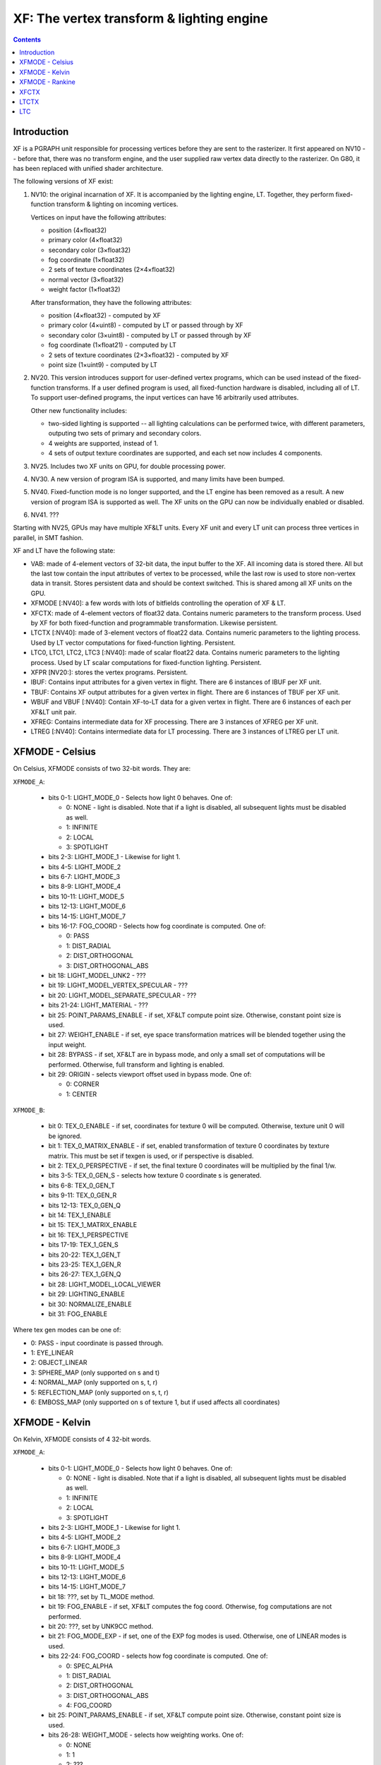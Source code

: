 .. _pgraph-xf:

==========================================
XF: The vertex transform & lighting engine
==========================================

.. contents::


Introduction
============

XF is a PGRAPH unit responsible for processing vertices before they are sent
to the rasterizer.  It first appeared on NV10 -- before that, there was no
transform engine, and the user supplied raw vertex data directly to the
rasterizer.  On G80, it has been replaced with unified shader architecture.

The following versions of XF exist:

1. NV10: the original incarnation of XF.  It is accompanied by the lighting
   engine, LT.  Together, they perform fixed-function transform & lighting
   on incoming vertices.

   Vertices on input have the following attributes:

   - position (4×float32)
   - primary color (4×float32)
   - secondary color (3×float32)
   - fog coordinate (1×float32)
   - 2 sets of texture coordinates (2×4×float32)
   - normal vector (3×float32)
   - weight factor (1×float32)

   After transformation, they have the following attributes:

   - position (4×float32) - computed by XF
   - primary color (4×uint8) - computed by LT or passed through by XF
   - secondary color (3×uint8) - computed by LT or passed through by XF
   - fog coordinate (1×float21) - computed by LT
   - 2 sets of texture coordinates (2×3×float32) - computed by XF
   - point size (1×uint9) - computed by LT

2. NV20.  This version introduces support for user-defined vertex programs,
   which can be used instead of the fixed-function transforms.  If a user
   defined program is used, all fixed-function hardware is disabled, including
   all of LT.  To support user-defined programs, the input vertices can have
   16 arbitrarily used attributes.

   Other new functionality includes:

   - two-sided lighting is supported -- all lighting calculations can be
     performed twice, with different parameters, outputing two sets of
     primary and secondary colors.
   - 4 weights are supported, instead of 1.
   - 4 sets of output texture coordinates are supported, and each set now
     includes 4 components.

3. NV25.  Includes two XF units on GPU, for double processing power.

   .. todo:: more?

4. NV30.  A new version of program ISA is supported, and many limits have
   been bumped.

   .. todo:: write more about it.

   .. todo:: anything else?

   .. todo:: any more revisions between NV3x GPUs?

5. NV40.  Fixed-function mode is no longer supported, and the LT engine
   has been removed as a result.  A new version of program ISA is supported
   as well.  The XF units on the GPU can now be individually enabled or
   disabled.

   .. todo:: write more about it.

6. NV41.  ???

   .. todo:: figure this out

Starting with NV25, GPUs may have multiple XF&LT units.  Every XF unit
and every LT unit can process three vertices in parallel, in SMT fashion.

XF and LT have the following state:

- VAB: made of 4-element vectors of 32-bit data, the input buffer to the XF.
  All incoming data is stored there.  All but the last tow contain the input
  attributes of vertex to be processed, while the last row is used to store
  non-vertex data in transit.  Stores persistent data and should be context
  switched.  This is shared among all XF units on the GPU.

- XFMODE [:NV40]: a few words with lots of bitfields controlling the operation
  of XF & LT.

- XFCTX: made of 4-element vectors of float32 data.  Contains numeric
  parameters to the transform process.  Used by XF for both fixed-function
  and programmable transformation.  Likewise persistent.

- LTCTX [:NV40]: made of 3-element vectors of float22 data.  Contains numeric
  parameters to the lighting process.  Used by LT vector computations
  for fixed-function lighting.  Persistent.

- LTC0, LTC1, LTC2, LTC3 [:NV40]: made of scalar float22 data.  Contains
  numeric parameters to the lighting process.  Used by LT scalar computations
  for fixed-function lighting.  Persistent.

- XFPR [NV20:]: stores the vertex programs.  Persistent.

- IBUF: Contains input attributes for a given vertex in flight.  There are 6
  instances of IBUF per XF unit.

- TBUF: Contains XF output attributes for a given vertex in flight.  There are
  6 instances of TBUF per XF unit.

- WBUF and VBUF [:NV40]: Contain XF-to-LT data for a given vertex in flight.
  There are 6 instances of each per XF&LT unit pair.

- XFREG: Contains intermediate data for XF processing.  There are 3 instances
  of XFREG per XF unit.

- LTREG [:NV40]: Contains intermediate data for LT processing.  There are 3
  instances of LTREG per LT unit.

.. todo:: PC, address reg, cond reg, ...

.. todo:: write me


XFMODE - Celsius
================

On Celsius, XFMODE consists of two 32-bit words.  They are:

``XFMODE_A``:

  - bits 0-1: LIGHT_MODE_0 - Selects how light 0 behaves.  One of:

    - 0: NONE - light is disabled.  Note that if a light is disabled, all
      subsequent lights must be disabled as well.
    - 1: INFINITE
    - 2: LOCAL
    - 3: SPOTLIGHT

  - bits 2-3: LIGHT_MODE_1 - Likewise for light 1.
  - bits 4-5: LIGHT_MODE_2
  - bits 6-7: LIGHT_MODE_3
  - bits 8-9: LIGHT_MODE_4
  - bits 10-11: LIGHT_MODE_5
  - bits 12-13: LIGHT_MODE_6
  - bits 14-15: LIGHT_MODE_7
  - bits 16-17: FOG_COORD - Selects how fog coordinate is computed.  One of:

    - 0: PASS
    - 1: DIST_RADIAL
    - 2: DIST_ORTHOGONAL
    - 3: DIST_ORTHOGONAL_ABS

  - bit 18: LIGHT_MODEL_UNK2 - ???
  - bit 19: LIGHT_MODEL_VERTEX_SPECULAR - ???
  - bit 20: LIGHT_MODEL_SEPARATE_SPECULAR - ???
  - bits 21-24: LIGHT_MATERIAL - ???
  - bit 25: POINT_PARAMS_ENABLE - if set, XF&LT compute point size.
    Otherwise, constant point size is used.
  - bit 27: WEIGHT_ENABLE - if set, eye space transformation matrices will
    be blended together using the input weight.
  - bit 28: BYPASS - if set, XF&LT are in bypass mode, and only a small set
    of computations will be performed.  Otherwise, full transform and lighting
    is enabled.
  - bit 29: ORIGIN - selects viewport offset used in bypass mode.  One of:

    - 0: CORNER
    - 1: CENTER

``XFMODE_B``:

  - bit 0: TEX_0_ENABLE - if set, coordinates for texture 0 will be
    computed.  Otherwise, texture unit 0 will be ignored.
  - bit 1: TEX_0_MATRIX_ENABLE - if set, enabled transformation of texture 0
    coordinates by texture matrix.  This must be set if texgen is used, or
    if perspective is disabled.
  - bit 2: TEX_0_PERSPECTIVE - if set, the final texture 0 coordinates will
    be multiplied by the final 1/w.
  - bits 3-5: TEX_0_GEN_S - selects how texture 0 coordinate s is generated.
  - bits 6-8: TEX_0_GEN_T
  - bits 9-11: TEX_0_GEN_R
  - bits 12-13: TEX_0_GEN_Q
  - bit 14: TEX_1_ENABLE
  - bit 15: TEX_1_MATRIX_ENABLE
  - bit 16: TEX_1_PERSPECTIVE
  - bits 17-19: TEX_1_GEN_S
  - bits 20-22: TEX_1_GEN_T
  - bits 23-25: TEX_1_GEN_R
  - bits 26-27: TEX_1_GEN_Q
  - bit 28: LIGHT_MODEL_LOCAL_VIEWER
  - bit 29: LIGHTING_ENABLE
  - bit 30: NORMALIZE_ENABLE
  - bit 31: FOG_ENABLE

Where tex gen modes can be one of:

- 0: PASS - input coordinate is passed through.
- 1: EYE_LINEAR
- 2: OBJECT_LINEAR
- 3: SPHERE_MAP (only supported on s and t)
- 4: NORMAL_MAP (only supported on s, t, r)
- 5: REFLECTION_MAP (only supported on s, t, r)
- 6: EMBOSS_MAP (only supported on s of texture 1, but if used affects all
  coordinates)


XFMODE - Kelvin
===============

On Kelvin, XFMODE consists of 4 32-bit words.

``XFMODE_A``:

  - bits 0-1: LIGHT_MODE_0 - Selects how light 0 behaves.  One of:

    - 0: NONE - light is disabled.  Note that if a light is disabled, all
      subsequent lights must be disabled as well.
    - 1: INFINITE
    - 2: LOCAL
    - 3: SPOTLIGHT

  - bits 2-3: LIGHT_MODE_1 - Likewise for light 1.
  - bits 4-5: LIGHT_MODE_2
  - bits 6-7: LIGHT_MODE_3
  - bits 8-9: LIGHT_MODE_4
  - bits 10-11: LIGHT_MODE_5
  - bits 12-13: LIGHT_MODE_6
  - bits 14-15: LIGHT_MODE_7
  - bit 18: ???, set by TL_MODE method.
  - bit 19: FOG_ENABLE - if set, XF&LT computes the fog coord.  Otherwise,
    fog computations are not performed.
  - bit 20: ???, set by UNK9CC method.
  - bit 21: FOG_MODE_EXP - if set, one of the EXP fog modes is used.
    Otherwise, one of LINEAR modes is used.
  - bits 22-24: FOG_COORD - selects how fog coordinate is computed.  One of:

    - 0: SPEC_ALPHA
    - 1: DIST_RADIAL
    - 2: DIST_ORTHOGONAL
    - 3: DIST_ORTHOGONAL_ABS
    - 4: FOG_COORD

  - bit 25: POINT_PARAMS_ENABLE - if set, XF&LT compute point size.
    Otherwise, constant point size is used.
  - bits 26-28: WEIGHT_MODE - selects how weighting works.  One of:

    - 0: NONE
    - 1: 1
    - 2: ???
    - 3: ???
    - 4: ???
    - 5: ???
    - 6: ???

  - bit 29: ???, set by UNK1E98 method.
  - bits 30-31: MODE - selects operating mode, one of:

    - 0: FIXED - full fixed-function transform and lighting
    - 1: BYPASS - minimal computations performed
    - 2: PROGRAM - vertex program is run, fixed-function computations
      disabled.

``XFMODE_B``:

  - bits 0-1: LIGHT_MATERIAL_SPECULAR_BACK - one of:

   - 0: NONE
   - 1: COL0
   - 2: COL1

  - bits 2-3: LIGHT_MATERIAL_DIFFUSE_BACK
  - bits 4-5: LIGHT_MATERIAL_AMBIENT_BACK
  - bits 6-7: LIGHT_MATERIAL_EMISSION_BACK
  - bits 8-15: PROGRAM_START_POS - index of the first program to be executed
    in PROGRAM mode.
  - bit 16: SPECULAR_ENABLE - ???
  - bit 17: ???, Kelvin LIGHT_MODEL bit 17
  - bit 18: LIGHT_MODEL_SEPARATE_SPECULAR - ???
  - bits 19-20: LIGHT_MATERIAL_SPECULAR_FRONT
  - bits 21-22: LIGHT_MATERIAL_DIFFUSE_FRONT
  - bits 23-24: LIGHT_MATERIAL_AMBIENT_FRONT
  - bits 25-26: LIGHT_MATERIAL_EMISSION_FRONT
  - bit 27: NORMALIZE_ENABLE
  - bit 28: LIGHT_MODEL_UNK2 - ???
  - bit 29: LIGHT_TWO_SIDE_ENABLE
  - bit 30: LIGHT_MODEL_LOCAL_VIEWER
  - bit 31: LIGHTING_ENABLE

``XFMODE_C`` (two instances - first describes textures 2 and 3, second
describes textures 0 and 1):

  - bit 0: TEX_0_ENABLE - if set, coordinates for texture 0/2 will be
    computed.  Otherwise, texture unit 0/2 will be ignored.
  - bit 1: TEX_0_MATRIX_ENABLE - if set, enabled transformation of texture 0/2
    coordinates by texture matrix.
  - bit 2: TEX_0_R_ENABLE - if set, the r coordinate for texture 0/2 will be
    computed.  Otherwise, it will be ignored.
  - bits 4-6: TEX_0_GEN_S - selects how texture 0 coordinate s is generated.
  - bits 7-9: TEX_0_GEN_T
  - bits 10-12: TEX_0_GEN_R
  - bits 13-15: TEX_0_GEN_Q
  - bit 16: TEX_1_ENABLE
  - bit 17: TEX_1_MATRIX_ENABLE
  - bit 18: TEX_1_R_ENABLE
  - bits 20-22: TEX_1_GEN_S
  - bits 23-25: TEX_1_GEN_T
  - bits 26-28: TEX_1_GEN_R
  - bits 29-31: TEX_1_GEN_Q


XFMODE - Rankine
================

On Rankine, XFMODE consists of 7 32-bit words.

.. todo:: write me


XFCTX
=====

.. todo:: intro?

===== ===== ========================
NV10  NV20  Name
===== ===== ========================
0x08+ 0x00+ MATRIX_PROJ
\-    0x04+ MATRIX_UNK440
0x00+ 0x08+ MATRIX_MV0
0x04+ 0x0c+ MATRIX_IMV0
0x0c+ 0x10+ MATRIX_MV1
0x10+ 0x14+ MATRIX_IMV1
\-    0x18+ MATRIX_MV2
\-    0x1c+ MATRIX_IMV2
\-    0x20+ MATRIX_MV3
\-    0x24+ MATRIX_IMV3
0x24  0x28  LIGHT_0_POSITION
0x25  0x29  LIGHT_1_POSITION
0x26  0x2a  LIGHT_2_POSITION
0x27  0x2b  LIGHT_3_POSITION
0x28  0x2c  LIGHT_4_POSITION
0x29  0x2d  LIGHT_5_POSITION
0x2a  0x2e  LIGHT_6_POSITION
0x2b  0x2f  LIGHT_7_POSITION
0x2c  0x30  LIGHT_0_SPOT_DIRECTION
0x2d  0x31  LIGHT_1_SPOT_DIRECTION
0x2e  0x32  LIGHT_2_SPOT_DIRECTION
0x2f  0x33  LIGHT_3_SPOT_DIRECTION
0x30  0x34  LIGHT_4_SPOT_DIRECTION
0x31  0x35  LIGHT_5_SPOT_DIRECTION
0x32  0x36  LIGHT_6_SPOT_DIRECTION
0x33  0x37  LIGHT_7_SPOT_DIRECTION
0x34  0x38  LIGHT_EYE_POSITION
0x35  \-    CONST_REFLECT_TWO
0x36  \-    CONST_SPHERE_Z_ONE
0x37  \-    CONST_SPHERE_XY_HALF
0x38  0x39  FOG_PLANE
\-    0x3a  VIEWPORT_SCALE
0x39  0x3b  VIEWPORT_TRANSLATE
0x3a  \-    CONST_WEIGHT_ONE
\-    0x3c  UNK16E0
\-    0x3d  UNK16F0
\-    0x3e  UNK1700
\-    0x3f  UNK16D0
0x14  0x40  TEX_0_GEN_S
0x15  0x41  TEX_0_GEN_T
0x16  0x42  TEX_0_GEN_R
0x17  0x43  TEX_0_GEN_Q
0x18+ 0x44+ MATRIX_TX0
0x1c  0x48  TEX_1_GEN_S
0x1d  0x49  TEX_1_GEN_T
0x1e  0x4a  TEX_1_GEN_R
0x1f  0x4b  TEX_1_GEN_Q
0x20+ 0x4c+ MATRIX_TX1
\-    0x50  TEX_2_GEN_S
\-    0x51  TEX_2_GEN_T
\-    0x52  TEX_2_GEN_R
\-    0x53  TEX_2_GEN_Q
\-    0x54+ MATRIX_TX2
\-    0x58  TEX_3_GEN_S
\-    0x59  TEX_3_GEN_T
\-    0x5a  TEX_3_GEN_R
\-    0x5b  TEX_3_GEN_Q
\-    0x5c+ MATRIX_TX3
0x3b  \-    [unused]
===== ===== ========================


LTCTX
=====

.. todo:: intro?

==== ==== ========================
NV10 NV20 Name
==== ==== ========================
0x00 0x00 LIGHT_0_AMBIENT_COLOR
0x01 0x01 LIGHT_0_DIFFUSE_COLOR
0x02 0x02 LIGHT_0_SPECULAR_COLOR
0x03 0x03 LIGHT_0_HALF_VECTOR
0x04 0x04 LIGHT_0_DIRECTION
\-   0x05 LIGHT_0_BACK_AMBIENT_COLOR
\-   0x06 LIGHT_0_BACK_DIFFUSE_COLOR
\-   0x07 LIGHT_0_BACK_SPECULAR_COLOR
0x05 0x08 LIGHT_1_AMBIENT_COLOR
0x06 0x09 LIGHT_1_DIFFUSE_COLOR
0x07 0x0a LIGHT_1_SPECULAR_COLOR
0x08 0x0b LIGHT_1_HALF_VECTOR
0x09 0x0c LIGHT_1_DIRECTION
\-   0x0d LIGHT_1_BACK_AMBIENT_COLOR
\-   0x0e LIGHT_1_BACK_DIFFUSE_COLOR
\-   0x0f LIGHT_1_BACK_SPECULAR_COLOR
0x0a 0x10 LIGHT_2_AMBIENT_COLOR
0x0b 0x11 LIGHT_2_DIFFUSE_COLOR
0x0c 0x12 LIGHT_2_SPECULAR_COLOR
0x0d 0x13 LIGHT_2_HALF_VECTOR
0x0e 0x14 LIGHT_2_DIRECTION
\-   0x15 LIGHT_2_BACK_AMBIENT_COLOR
\-   0x16 LIGHT_2_BACK_DIFFUSE_COLOR
\-   0x17 LIGHT_2_BACK_SPECULAR_COLOR
0x0f 0x18 LIGHT_3_AMBIENT_COLOR
0x10 0x19 LIGHT_3_DIFFUSE_COLOR
0x11 0x1a LIGHT_3_SPECULAR_COLOR
0x12 0x1b LIGHT_3_HALF_VECTOR
0x13 0x1c LIGHT_3_DIRECTION
\-   0x1d LIGHT_3_BACK_AMBIENT_COLOR
\-   0x1e LIGHT_3_BACK_DIFFUSE_COLOR
\-   0x1f LIGHT_3_BACK_SPECULAR_COLOR
0x14 0x20 LIGHT_4_AMBIENT_COLOR
0x15 0x21 LIGHT_4_DIFFUSE_COLOR
0x16 0x22 LIGHT_4_SPECULAR_COLOR
0x17 0x23 LIGHT_4_HALF_VECTOR
0x18 0x24 LIGHT_4_DIRECTION
\-   0x25 LIGHT_4_BACK_AMBIENT_COLOR
\-   0x26 LIGHT_4_BACK_DIFFUSE_COLOR
\-   0x27 LIGHT_4_BACK_SPECULAR_COLOR
0x19 0x28 LIGHT_5_AMBIENT_COLOR
0x1a 0x29 LIGHT_5_DIFFUSE_COLOR
0x1b 0x2a LIGHT_5_SPECULAR_COLOR
0x1c 0x2b LIGHT_5_HALF_VECTOR
0x1d 0x2c LIGHT_5_DIRECTION
\-   0x2d LIGHT_5_BACK_AMBIENT_COLOR
\-   0x2e LIGHT_5_BACK_DIFFUSE_COLOR
\-   0x2f LIGHT_5_BACK_SPECULAR_COLOR
0x1e 0x30 LIGHT_6_AMBIENT_COLOR
0x1f 0x31 LIGHT_6_DIFFUSE_COLOR
0x20 0x32 LIGHT_6_SPECULAR_COLOR
0x21 0x33 LIGHT_6_HALF_VECTOR
0x22 0x34 LIGHT_6_DIRECTION
\-   0x35 LIGHT_6_BACK_AMBIENT_COLOR
\-   0x36 LIGHT_6_BACK_DIFFUSE_COLOR
\-   0x37 LIGHT_6_BACK_SPECULAR_COLOR
0x23 0x38 LIGHT_7_AMBIENT_COLOR
0x24 0x39 LIGHT_7_DIFFUSE_COLOR
0x25 0x3a LIGHT_7_SPECULAR_COLOR
0x26 0x3b LIGHT_7_HALF_VECTOR
0x27 0x3c LIGHT_7_DIRECTION
\-   0x3d LIGHT_7_BACK_AMBIENT_COLOR
\-   0x3e LIGHT_7_BACK_DIFFUSE_COLOR
\-   0x3f LIGHT_7_BACK_SPECULAR_COLOR
0x28 \-   ???
\-   0x40 LT_UNK17E0
0x29 0x41 LIGHT_MODEL_AMBIENT_COLOR
\-   0x42 LIGHT_MODEL_BACK_AMBIENT_COLOR
0x2a 0x43 MATERIAL_FACTOR_RGB
\-   0x44 MATERIAL_FACTOR_BACK_RGB
0x2b 0x45 FOG_COEFF
0x2c \-   CONST_ZERO
\-   0x46 LT_UNK17D4
0x2d 0x47 POINT_PARAMS_012
0x2e 0x48 POINT_PARAMS_345
0x2f \-   [unused]
\-   0x49 LT_UNK17EC
==== ==== ========================


LTC
===

.. todo:: intro?

====== ====== ====================
NV10   NV20   Name
====== ====== ====================
0.0x00 \-     [const 1.0]
0.0x01 \-     CONST_???
\-     0.0x00 ???
\-     0.0x01 ???
0.0x02 0.0x02 MATERIAL_SHININESS_3
\-     0.0x03 MATERIAL_BACK_SHININESS_3
1.0x00 \-     [const 0.0]
\-     1.0x00 ???
1.0x01 1.0x01 MATERIAL_SHININESS_0
\-     1.0x02 MATERIAL_BACK_SHININESS_0
1.0x02 1.0x03 POINT_PARAMS_6
1.0x03 1.0x04 LIGHT_0_LOCAL_RANGE
1.0x04 1.0x05 LIGHT_1_LOCAL_RANGE
1.0x05 1.0x06 LIGHT_2_LOCAL_RANGE
1.0x06 1.0x07 LIGHT_3_LOCAL_RANGE
1.0x07 1.0x08 LIGHT_4_LOCAL_RANGE
1.0x08 1.0x09 LIGHT_5_LOCAL_RANGE
1.0x09 1.0x0a LIGHT_6_LOCAL_RANGE
1.0x0a 1.0x0b LIGHT_7_LOCAL_RANGE
1.0x0b 1.0x0c LIGHT_0_SPOT_CUTOFF_0
1.0x0c 1.0x0d LIGHT_1_SPOT_CUTOFF_0
1.0x0d 1.0x0e LIGHT_2_SPOT_CUTOFF_0
1.0x0e 1.0x0f LIGHT_3_SPOT_CUTOFF_0
1.0x0f 1.0x10 LIGHT_4_SPOT_CUTOFF_0
1.0x10 1.0x11 LIGHT_5_SPOT_CUTOFF_0
1.0x11 1.0x12 LIGHT_6_SPOT_CUTOFF_0
1.0x12 1.0x13 LIGHT_7_SPOT_CUTOFF_0
2.0x00 \-     [const 1.0]
\-     2.0x00 ???
2.0x01 2.0x01 MATERIAL_SHININESS_1
\-     2.0x02 MATERIAL_BACK_SHININESS_1
2.0x02 2.0x03 MATERIAL_SHININESS_4
\-     2.0x04 MATERIAL_BACK_SHININESS_4
2.0x03 2.0x05 MATERIAL_SHININESS_5
\-     2.0x06 MATERIAL_BACK_SHININESS_5
2.0x04 2.0x07 LIGHT_0_SPOT_CUTOFF_1
2.0x05 2.0x08 LIGHT_1_SPOT_CUTOFF_1
2.0x06 2.0x09 LIGHT_2_SPOT_CUTOFF_1
2.0x07 2.0x0a LIGHT_3_SPOT_CUTOFF_1
2.0x08 2.0x0b LIGHT_4_SPOT_CUTOFF_1
2.0x09 2.0x0c LIGHT_5_SPOT_CUTOFF_1
2.0x0a 2.0x0d LIGHT_6_SPOT_CUTOFF_1
2.0x0b 2.0x0e LIGHT_7_SPOT_CUTOFF_1
3.0x00 \-     [const 0.0]
\-     3.0x00 ???
3.0x01 3.0x01 POINT_PARAMS_7
3.0x02 3.0x02 MATERIAL_SHININESS_2
\-     3.0x03 MATERIAL_BACK_SHININESS_2
3.0x03 3.0x04 LIGHT_0_SPOT_CUTOFF_2
3.0x04 3.0x05 LIGHT_1_SPOT_CUTOFF_2
3.0x05 3.0x06 LIGHT_2_SPOT_CUTOFF_2
3.0x06 3.0x07 LIGHT_3_SPOT_CUTOFF_2
3.0x07 3.0x08 LIGHT_4_SPOT_CUTOFF_2
3.0x08 3.0x09 LIGHT_5_SPOT_CUTOFF_2
3.0x09 3.0x0a LIGHT_6_SPOT_CUTOFF_2
3.0x0a 3.0x0b LIGHT_7_SPOT_CUTOFF_2
3.0x0b 3.0x0c MATERIAL_FACTOR_A
\-     3.0x0d MATERIAL_FACTOR_BACK_A
====== ====== ====================
